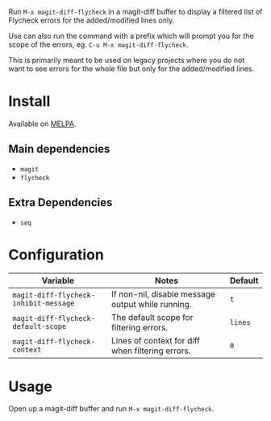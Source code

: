 [[file:example.gif]]

Run ~M-x magit-diff-flycheck~ in a magit-diff buffer to display a
filtered list of Flycheck errors for the added/modified lines only.

Use can also run the command with a prefix which will prompt you for
the scope of the errors, eg. ~C-u M-x magit-diff-flycheck~.

This is primarily meant to be used on legacy projects where you do
not want to see errors for the whole file but only for the added/modified
lines.

* Install

Available on [[https://melpa.org/#/magit-diff-flycheck][MELPA]].

** Main dependencies
+ ~magit~
+ ~flycheck~

** Extra Dependencies
+ ~seq~

* Configuration
| Variable                              | Notes                                             | Default |
|---------------------------------------+---------------------------------------------------+---------|
| ~magit-diff-flycheck-inhibit-message~ | If non-nil, disable message output while running. | ~t~     |
| ~magit-diff-flycheck-default-scope~   | The default scope for filtering errors.           | ~lines~ |
| ~magit-diff-flycheck-context~         | Lines of context for diff when filtering errors.  | ~0~     |

* Usage
Open up a magit-diff buffer and run ~M-x magit-diff-flycheck~.
